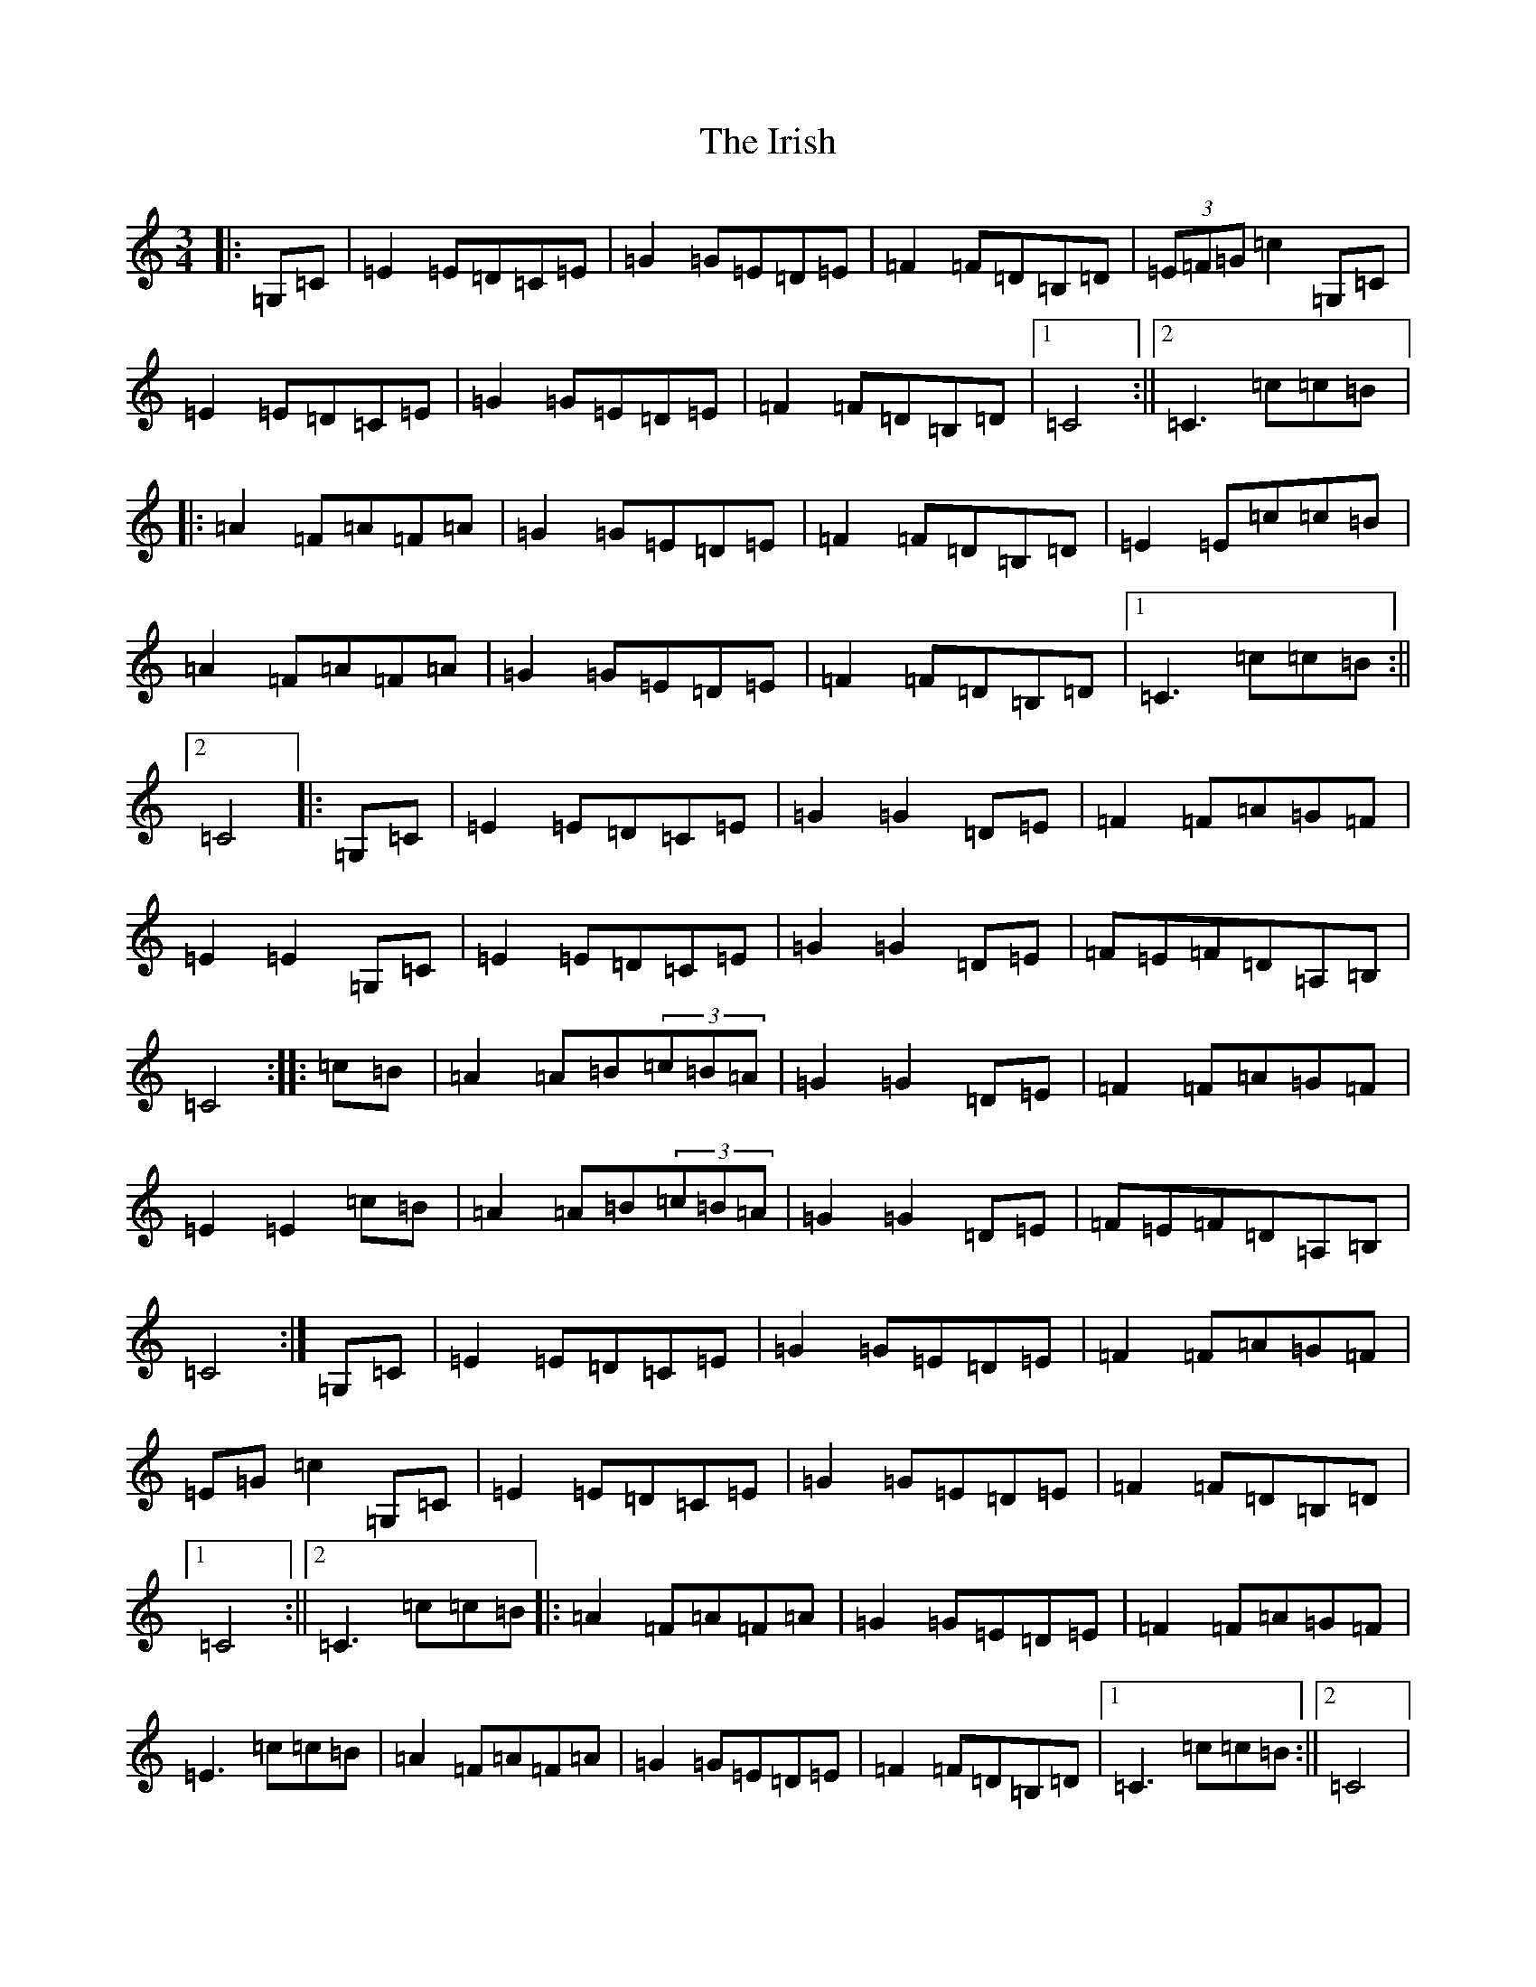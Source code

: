 X: 9988
T: Irish, The
S: https://thesession.org/tunes/1276#setting1276
Z: G Major
R: mazurka
M: 3/4
L: 1/8
K: C Major
|:=G,=C|=E2=E=D=C=E|=G2=G=E=D=E|=F2=F=D=B,=D|(3=E=F=G=c2=G,=C|=E2=E=D=C=E|=G2=G=E=D=E|=F2=F=D=B,=D|1=C4:||2=C3=c=c=B|:=A2=F=A=F=A|=G2=G=E=D=E|=F2=F=D=B,=D|=E2=E=c=c=B|=A2=F=A=F=A|=G2=G=E=D=E|=F2=F=D=B,=D|1=C3=c=c=B:||2=C4|:=G,=C|=E2=E=D=C=E|=G2=G2=D=E|=F2=F=A=G=F|=E2=E2=G,=C|=E2=E=D=C=E|=G2=G2=D=E|=F=E=F=D=A,=B,|=C4:||:=c=B|=A2=A=B(3=c=B=A|=G2=G2=D=E|=F2=F=A=G=F|=E2=E2=c=B|=A2=A=B(3=c=B=A|=G2=G2=D=E|=F=E=F=D=A,=B,|=C4:|=G,=C|=E2=E=D=C=E|=G2=G=E=D=E|=F2=F=A=G=F|=E=G=c2=G,=C|=E2=E=D=C=E|=G2=G=E=D=E|=F2=F=D=B,=D|1=C4:||2=C3=c=c=B|:=A2=F=A=F=A|=G2=G=E=D=E|=F2=F=A=G=F|=E3=c=c=B|=A2=F=A=F=A|=G2=G=E=D=E|=F2=F=D=B,=D|1=C3=c=c=B:||2=C4|